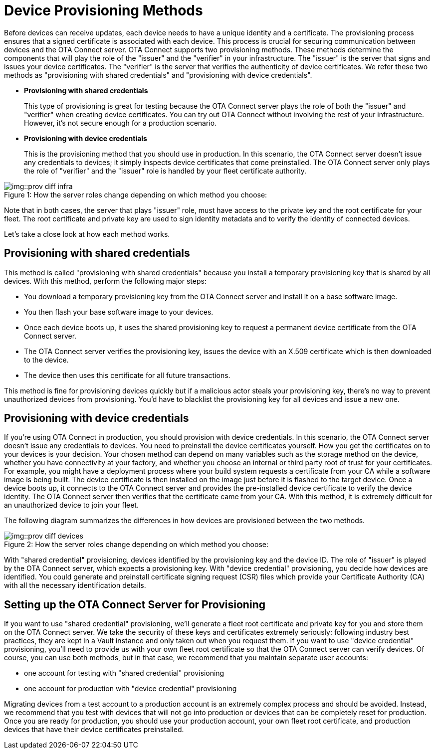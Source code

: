 = Device Provisioning Methods
ifdef::env-github[]

[NOTE]
====
We recommend that you link:https://docs.ota.here.com/ota-client/latest/{docname}.html[view this article in our documentation portal]. Not all of our articles render correctly in GitHub.
====
endif::[]

:page-layout: page
:page-categories: [client-config]
:page-date: 2018-07-05 13:31:58
:page-order: 25
:icons: font
:toc: macro

Before devices can receive updates, each device needs to have a unique identity and a certificate. The provisioning process ensures that a signed certificate is associated with each device. This process is crucial for securing communication between devices and the OTA Connect server.
OTA Connect supports two provisioning methods. These methods determine the components that will play the role of the "issuer" and the "verifier" in your infrastructure. The "issuer" is the server that signs and issues your device certificates. The "verifier" is the server that verifies the authenticity of device certificates.
We refer these two methods as "provisioning with shared credentials" and "provisioning with device credentials".

* *Provisioning with shared credentials*
+
This type of provisioning is great for testing because the OTA Connect server plays the role of both the "issuer" and "verifier" when creating device certificates. You can try out OTA Connect without involving the rest of your infrastructure. However, it's not secure enough for a production scenario.
+
* *Provisioning with device credentials*
+
This is the provisioning method that you should use in production. In this scenario, the OTA Connect server doesn't issue any credentials to devices; it simply inspects device certificates that come preinstalled. The OTA Connect server only plays the role of "verifier" and the "issuer" role is handled by your fleet certificate authority.

.How the server roles change depending on which method you choose:
[caption="Figure 1: "]
image::img::prov-diff-infra.png[]


Note that in both cases, the server that plays "issuer" role, must have access to the private key and the root certificate for your fleet. The root certificate and private key are used to sign identity metadata and to verify the identity of connected devices.

Let's take a close look at how each method works.

== Provisioning with shared credentials

This method is called "provisioning with shared credentials" because you install a temporary provisioning key that is shared by all devices.
With this method, perform the following major steps:

* You download a temporary provisioning key from the OTA Connect server and install it on a base software image.
* You then flash your base software image to your devices.
* Once each device boots up, it uses the shared provisioning key to request a permanent device certificate from the OTA Connect server.
* The OTA Connect server verifies the provisioning key, issues the device with an X.509 certificate which is then downloaded to the device.
* The device then uses this certificate for all future transactions.

This method is fine for provisioning devices quickly but if a malicious actor steals your provisioning key, there's no way to prevent unauthorized devices from provisioning. You'd have to blacklist the provisioning key for all devices and issue a new one.

== Provisioning with device credentials

If you're using OTA Connect in production, you should provision with device credentials.
In this scenario, the OTA Connect server doesn't issue any credentials to devices. You need to preinstall the device certificates yourself.
How you get the certificates on to your devices is your decision. Your chosen method can depend on many variables such as the storage method on the device, whether you have connectivity at your factory, and whether you choose an internal or third party root of trust for your certificates.
For example, you might have a deployment process where your build system requests a certificate from your CA while a software image is being built. The device certificate is then installed on the image just before it is flashed to the target device.
Once a device boots up, it connects to the OTA Connect server and provides the pre-installed device certificate to verify the device identity. The OTA Connect server then verifies that the certificate came from your CA.
With this method, it is extremely difficult for an unauthorized device to join your fleet.


The following diagram summarizes the differences in how devices are provisioned between the two methods.

.How the server roles change depending on which method you choose:
[caption="Figure 2: "]
image::img::prov-diff-devices.png[]

With "shared credential" provisioning, devices identified by the provisioning key and the device ID. The role of "issuer" is played by the OTA Connect server, which expects a provisioning key.
With "device credential" provisioning, you decide how devices are identified. You could generate and preinstall certificate signing request (CSR) files which provide your Certificate Authority (CA) with all the necessary identification details.

== Setting up the OTA Connect Server for Provisioning

If you want to use "shared credential" provisioning, we'll generate a fleet root certificate and private key for you and store them on the OTA Connect server. We take the security of these keys and certificates extremely seriously: following industry best practices, they are kept in a Vault instance and only taken out when you request them.
If you want to use "device credential" provisioning, you'll need to provide us with your own fleet root certificate so that the OTA Connect server can verify devices.
Of course, you can use both methods, but in that case, we recommend that you maintain separate user accounts:

* one account for testing with "shared credential" provisioning
* one account for production with "device credential" provisioning

Migrating devices from a test account to a production account is an extremely complex process and should be avoided.  Instead, we recommend that you test with devices that will not go into production or devices that can be completely reset for production.
Once you are ready for production, you should use your production account, your own fleet root certificate, and production devices that have their device certificates preinstalled.
